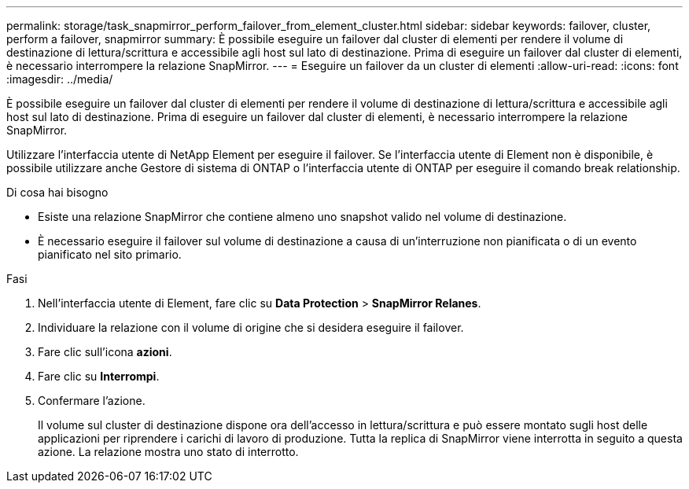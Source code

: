 ---
permalink: storage/task_snapmirror_perform_failover_from_element_cluster.html 
sidebar: sidebar 
keywords: failover, cluster, perform a failover, snapmirror 
summary: È possibile eseguire un failover dal cluster di elementi per rendere il volume di destinazione di lettura/scrittura e accessibile agli host sul lato di destinazione. Prima di eseguire un failover dal cluster di elementi, è necessario interrompere la relazione SnapMirror. 
---
= Eseguire un failover da un cluster di elementi
:allow-uri-read: 
:icons: font
:imagesdir: ../media/


[role="lead"]
È possibile eseguire un failover dal cluster di elementi per rendere il volume di destinazione di lettura/scrittura e accessibile agli host sul lato di destinazione. Prima di eseguire un failover dal cluster di elementi, è necessario interrompere la relazione SnapMirror.

Utilizzare l'interfaccia utente di NetApp Element per eseguire il failover. Se l'interfaccia utente di Element non è disponibile, è possibile utilizzare anche Gestore di sistema di ONTAP o l'interfaccia utente di ONTAP per eseguire il comando break relationship.

.Di cosa hai bisogno
* Esiste una relazione SnapMirror che contiene almeno uno snapshot valido nel volume di destinazione.
* È necessario eseguire il failover sul volume di destinazione a causa di un'interruzione non pianificata o di un evento pianificato nel sito primario.


.Fasi
. Nell'interfaccia utente di Element, fare clic su *Data Protection* > *SnapMirror Relanes*.
. Individuare la relazione con il volume di origine che si desidera eseguire il failover.
. Fare clic sull'icona *azioni*.
. Fare clic su *Interrompi*.
. Confermare l'azione.
+
Il volume sul cluster di destinazione dispone ora dell'accesso in lettura/scrittura e può essere montato sugli host delle applicazioni per riprendere i carichi di lavoro di produzione. Tutta la replica di SnapMirror viene interrotta in seguito a questa azione. La relazione mostra uno stato di interrotto.


